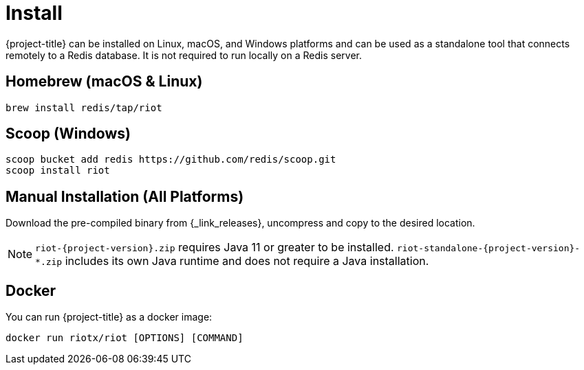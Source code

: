 [[_install]]
= Install

{project-title} can be installed on Linux, macOS, and Windows platforms and can be used as a standalone tool that connects remotely to a Redis database.
It is not required to run locally on a Redis server.

[[_install_homebrew]]
[discrete]
== Homebrew (macOS & Linux)

[source,console]
----
brew install redis/tap/riot
----

[[_install_scoop]]
[discrete]
== Scoop (Windows)

[source,console]
----
scoop bucket add redis https://github.com/redis/scoop.git
scoop install riot
----

[[_install_manual]]
[discrete]
== Manual Installation (All Platforms)
Download the pre-compiled binary from {_link_releases}, uncompress and copy to the desired location.

[NOTE]
====
`riot-{project-version}.zip` requires Java 11 or greater to be installed.
`riot-standalone-{project-version}-*.zip` includes its own Java runtime and does not require a Java installation.
====

[[_install_docker]]
[discrete]
== Docker

You can run {project-title} as a docker image:

[source,console]
----
docker run riotx/riot [OPTIONS] [COMMAND]
----